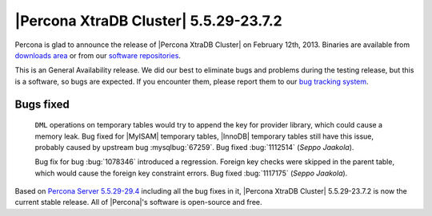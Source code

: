 .. rn:: 5.5.29-23.7.2

========================================
 |Percona XtraDB Cluster| 5.5.29-23.7.2
========================================

Percona is glad to announce the release of |Percona XtraDB Cluster| on February 12th, 2013. Binaries are available from `downloads area <http://www.percona.com/downloads/Percona-XtraDB-Cluster/5.5.29-23.7.2/>`_ or from our `software repositories <http://www.percona.com/doc/percona-xtradb-cluster/installation.html#using-percona-software-repositories>`_.

This is an General Availability release. We did our best to eliminate bugs and problems during the testing release, but this is a software, so bugs are expected. If you encounter them, please report them to our `bug tracking system <https://bugs.launchpad.net/percona-xtradb-cluster/+filebug>`_.


Bugs fixed 
==========
 
 ``DML`` operations on temporary tables would try to append the key for provider library, which could cause a memory leak. Bug fixed for |MyISAM| temporary tables, |InnoDB| temporary tables still have this issue, probably caused by upstream bug :mysqlbug:`67259`. Bug fixed :bug:`1112514` (*Seppo Jaakola*).

 Bug fix for bug :bug:`1078346` introduced a regression. Foreign key checks were skipped in the parent table, which would cause the foreign key constraint errors. Bug fixed :bug:`1117175` (*Seppo Jaakola*).

Based on `Percona Server 5.5.29-29.4 <http://www.percona.com/doc/percona-server/5.5/release-notes/Percona-Server-5.5.29-29.4.html>`_ including all the bug fixes in it, |Percona XtraDB Cluster| 5.5.29-23.7.2 is now the current stable release. All of |Percona|'s software is open-source and free. 

